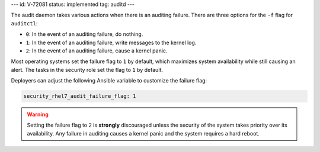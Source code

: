 ---
id: V-72081
status: implemented
tag: auditd
---

The audit daemon takes various actions when there is an auditing failure. There
are three options for the ``-f`` flag for ``auditctl``:

* ``0``: In the event of an auditing failure, do nothing.
* ``1``: In the event of an auditing failure, write messages to the kernel log.
* ``2``: In the event of an auditing failure, cause a kernel panic.

Most operating systems set the failure flag to ``1`` by default, which
maximizes system availability while still causing an alert. The tasks in the
security role set the flag to ``1`` by default.

Deployers can adjust the following Ansible variable to customize the failure
flag:

.. code-block:: yaml

    security_rhel7_audit_failure_flag: 1

.. warning::

    Setting the failure flag to ``2`` is **strongly** discouraged unless the
    security of the system takes priority over its availability. Any failure in
    auditing causes a kernel panic and the system requires a hard reboot.
